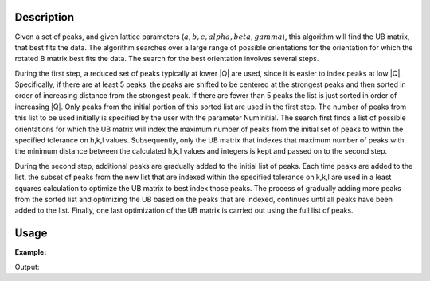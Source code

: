 .. algorithm::

.. summary::

.. alias::

.. properties::

Description
-----------

Given a set of peaks, and given lattice parameters
(:math:`a,b,c,alpha,beta,gamma`), this algorithm will find the UB
matrix, that best fits the data. The algorithm searches over a large
range of possible orientations for the orientation for which the rotated
B matrix best fits the data. The search for the best orientation
involves several steps.

During the first step, a reduced set of peaks typically at lower \|Q\|
are used, since it is easier to index peaks at low \|Q\|. Specifically,
if there are at least 5 peaks, the peaks are shifted to be centered at
the strongest peaks and then sorted in order of increasing distance from
the strongest peak. If there are fewer than 5 peaks the list is just
sorted in order of increasing \|Q\|. Only peaks from the initial portion
of this sorted list are used in the first step. The number of peaks from
this list to be used initially is specified by the user with the
parameter NumInitial. The search first finds a list of possible
orientations for which the UB matrix will index the maximum number of
peaks from the initial set of peaks to within the specified tolerance on
h,k,l values. Subsequently, only the UB matrix that indexes that maximum
number of peaks with the minimum distance between the calculated h,k,l
values and integers is kept and passed on to the second step.

During the second step, additional peaks are gradually added to the
initial list of peaks. Each time peaks are added to the list, the subset
of peaks from the new list that are indexed within the specified
tolerance on k,k,l are used in a least squares calculation to optimize
the UB matrix to best index those peaks. The process of gradually adding
more peaks from the sorted list and optimizing the UB based on the peaks
that are indexed, continues until all peaks have been added to the list.
Finally, one last optimization of the UB matrix is carried out using the
full list of peaks.

Usage
-----

**Example:**

.. testcode:: ExFindUBUsingLatticeParameters

    ws=LoadIsawPeaks("TOPAZ_3007.peaks")
    print "After LoadIsawPeaks does the workspace have an orientedLattice: %s" % ws.sample().hasOrientedLattice()

    FindUBUsingLatticeParameters(ws,a=14.131,b=19.247,c=8.606,alpha=90.0,beta=105.071,gamma=90.0,NumInitial=15)
    print "After FindUBUsingLatticeParameters does the workspace have an orientedLattice: %s" % ws.sample().hasOrientedLattice()

    print ws.sample().getOrientedLattice().getUB()


Output:

.. testoutput:: ExFindUBUsingLatticeParameters

    After LoadIsawPeaks does the workspace have an orientedLattice: False
    After FindUBUsingLatticeParameters does the workspace have an orientedLattice: True
    [[ 0.04542062  0.04061954  0.01223576]
     [-0.00140377 -0.00318446 -0.11654506]
     [-0.05749773  0.03223779 -0.02737294]]

.. categories::
